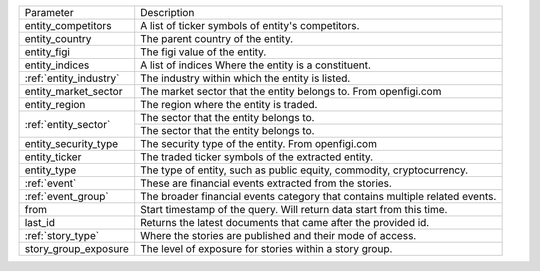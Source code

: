 .. snip

+--------------------------------------+------------------------------------------------------------------------------+
| Parameter                            | Description                                                                  |
+--------------------------------------+------------------------------------------------------------------------------+
| entity_competitors                   | A list of ticker symbols of entity's competitors.                            |
+--------------------------------------+------------------------------------------------------------------------------+
| entity_country                       | The parent country of the entity.                                            |
+--------------------------------------+------------------------------------------------------------------------------+
| entity_figi                          | The figi value of the entity.                                                |
+--------------------------------------+------------------------------------------------------------------------------+
| entity_indices                       | A list of indices Where the entity is a constituent.                         |
+--------------------------------------+------------------------------------------------------------------------------+
| :ref:`entity_industry`               | The industry within which the entity is listed.                              |
+--------------------------------------+------------------------------------------------------------------------------+
| entity_market_sector                 | The market sector that the entity belongs to. From openfigi.com              |
+--------------------------------------+------------------------------------------------------------------------------+
| entity_region                        | The region where the entity is traded.                                       |
+--------------------------------------+------------------------------------------------------------------------------+
| :ref:`entity_sector`                 | The sector that the entity belongs to.                                       |
+                                      +------------------------------------------------------------------------------+
|                                      | The sector that the entity belongs to.                                       |
+--------------------------------------+------------------------------------------------------------------------------+
| entity_security_type                 | The security type of the entity. From openfigi.com                           |
+--------------------------------------+------------------------------------------------------------------------------+
| entity_ticker                        | The traded ticker symbols of the extracted entity.                           |
+--------------------------------------+------------------------------------------------------------------------------+
| entity_type                          | The type of entity, such as public equity, commodity, cryptocurrency.        |
+--------------------------------------+------------------------------------------------------------------------------+
| :ref:`event`                         | These are financial events extracted from the stories.                       |
+--------------------------------------+------------------------------------------------------------------------------+
| :ref:`event_group`                   | The broader financial events category that contains multiple related events. |
+--------------------------------------+------------------------------------------------------------------------------+
| from                                 | Start timestamp of the query. Will return data start from this time.         |
+--------------------------------------+------------------------------------------------------------------------------+
| last_id                              | Returns the latest documents that came after the provided id.                |
+--------------------------------------+------------------------------------------------------------------------------+
| :ref:`story_type`                    | Where the stories are published and their mode of access.                    |
+--------------------------------------+------------------------------------------------------------------------------+
| story_group_exposure                 | The level of exposure for stories within a story group.                      |
+--------------------------------------+------------------------------------------------------------------------------+

.. snap
